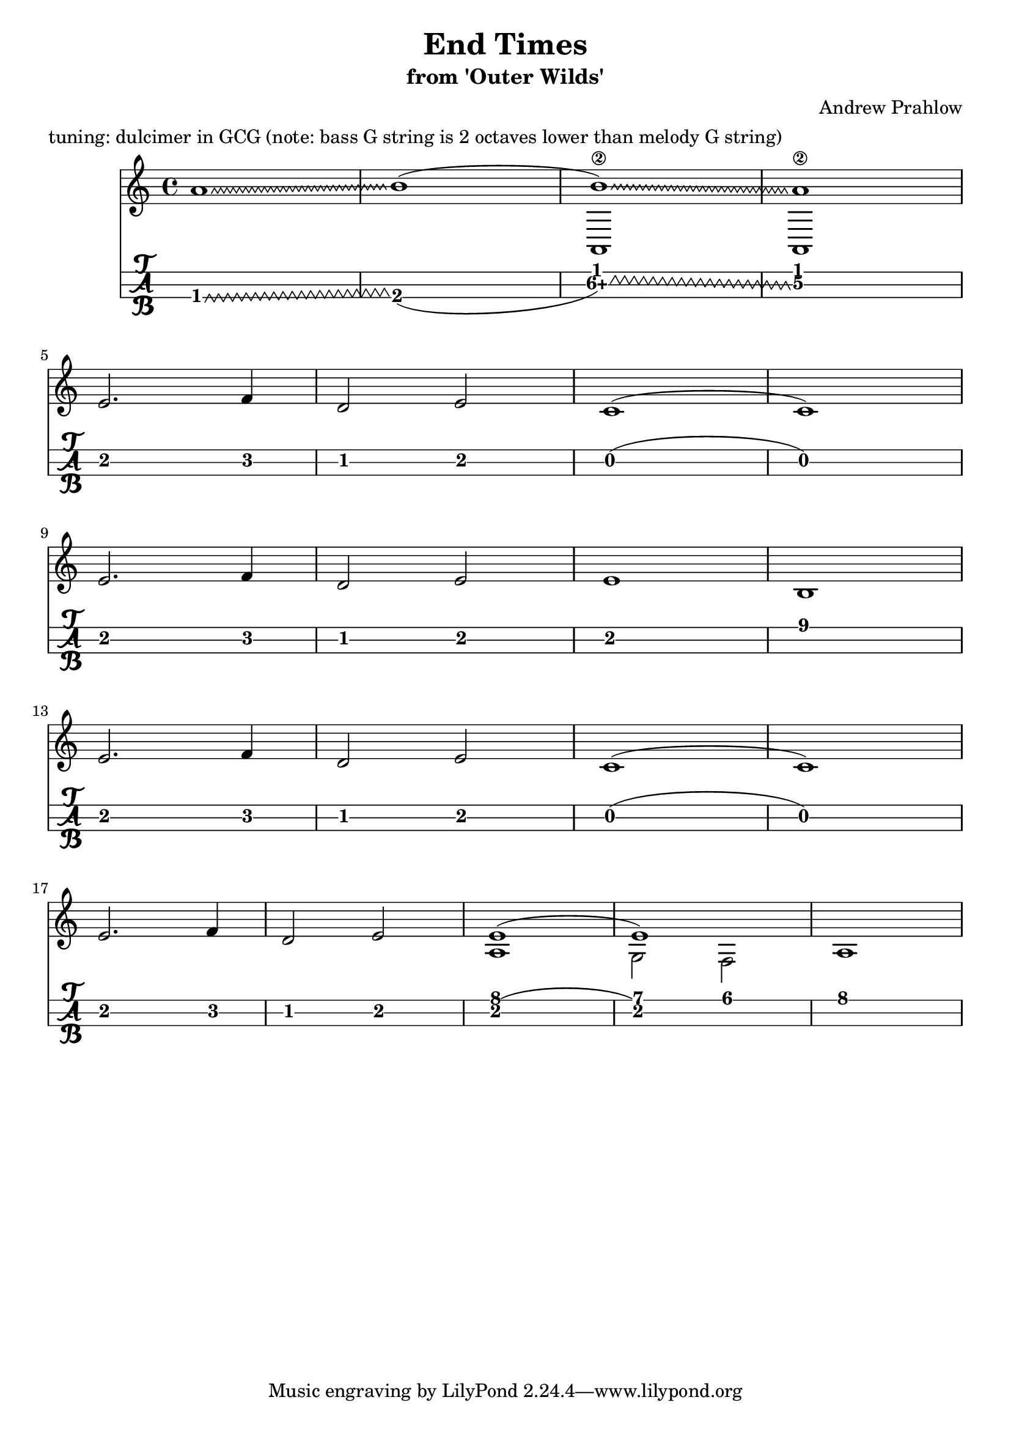 \header {
  title = "End Times"
  subtitle ="from 'Outer Wilds'"
  composer = "Andrew Prahlow"
  meter = "tuning: dulcimer in GCG (note: bass G string is 2 octaves lower than melody G string)"
}

mynotes = {
  \relative c' {
  \time 4/4
  \override Glissando.style = #'zigzag
  a'1\glissando b1(
    <<
      {
        \voiceOne
         b1)\glissando\2 a1\2
      }
      \new Bottom {
        \voiceTwo
         a,, a
      }
    >> \break

    e''2. f4 
    d2 e2 
    c1( c1) \break

    e2. f4
    d2 e2
    e1 b1 \break

    e2. f4
    d2 e2
    c1( c1) \break

    e2. f4
    d2 e2

    <<
      {
        \voiceOne
        e1( e1)
      }
      \new Bottom {
        \voiceTwo
        a,1 g2 f2 a1
      }
    >>
    \break

  }

}


\score {
<<

  \new Staff {
    \mynotes
    }
%    \transpose g g'
  \new TabStaff {
      \mynotes
      }
    >>
  }
  \layout {
  \context {
    \TabStaff
    stringTunings = \stringTuning <g, c' g'>
    stringOneTopmost = ##f
    \with {
        fretLabels = #'(
        "0" "0+" "1" "1+" "2" "3" "3+" "4" "4+" "5" "6" "6+"
        "7" "7+" "8" "8+" "9" "10" "10+" "11" "11+" "12" "13" "13+"
        "14" "14+" "15" "15+" "16" "17" "17+" "18" "18+" "19" "20" "20+"
        )
        tablatureFormat = #fret-letter-tablature-format
        fontSize = #2
        }
    }
  }
  \midi {}
